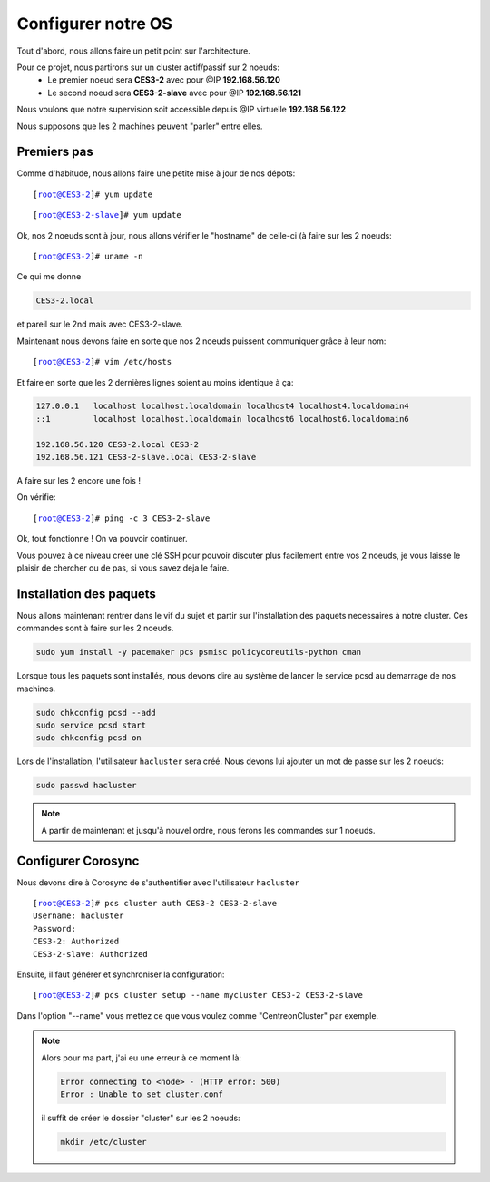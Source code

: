 ***************************
Configurer notre OS
***************************

.. |prompt1| replace:: [root@CES3-2]# 
.. |prompt2| replace:: [root@CES3-2-slave]# 
.. |ces1| replace:: CES3-2
.. |ces2| replace:: CES3-2-slave
.. |ip1| replace:: 192.168.56.120
.. |ip2| replace:: 192.168.56.121
.. |ipvirt| replace:: 192.168.56.122


Tout d'abord, nous allons faire un petit point sur l'architecture.

Pour ce projet, nous partirons sur un cluster actif/passif sur 2 noeuds:
 * Le premier noeud sera **CES3-2** avec pour @IP **192.168.56.120**
 * Le second noeud sera **CES3-2-slave** avec pour @IP **192.168.56.121**

Nous voulons que notre supervision soit accessible depuis @IP virtuelle **192.168.56.122**

Nous supposons que les 2 machines peuvent "parler" entre elles.


Premiers pas
=================

Comme d'habitude, nous allons faire une petite mise à jour de nos dépots:


.. parsed-literal::

    |prompt1| yum update


.. parsed-literal::

    |prompt2| yum update


Ok, nos 2 noeuds sont à jour, nous allons vérifier le "hostname" de celle-ci (à faire sur les 2 noeuds:

.. parsed-literal::

    |prompt1| uname -n

Ce qui me donne 

.. code-block:: bash

    CES3-2.local

et pareil sur le 2nd mais avec CES3-2-slave.

Maintenant nous devons faire en sorte que nos 2 noeuds puissent communiquer grâce à leur nom:

.. parsed-literal::

    |prompt1| vim /etc/hosts

Et faire en sorte que les 2 dernières lignes soient au moins identique à ça:

.. code-block:: bash

    127.0.0.1   localhost localhost.localdomain localhost4 localhost4.localdomain4
    ::1         localhost localhost.localdomain localhost6 localhost6.localdomain6

    192.168.56.120 CES3-2.local CES3-2
    192.168.56.121 CES3-2-slave.local CES3-2-slave

A faire sur les 2 encore une fois !

On vérifie:

.. parsed-literal::

    |prompt1| ping -c 3 |ces2|

Ok, tout fonctionne ! On va pouvoir continuer.

Vous pouvez à ce niveau créer une clé SSH pour pouvoir discuter plus facilement entre vos 2 noeuds, je vous laisse le plaisir de chercher ou de pas, si vous savez deja le faire.


Installation des paquets
===========================

Nous allons maintenant rentrer dans le vif du sujet et partir sur l'installation des paquets necessaires à notre cluster. Ces commandes sont à faire sur les 2 noeuds.

.. code-block:: bash 

    sudo yum install -y pacemaker pcs psmisc policycoreutils-python cman


Lorsque tous les paquets sont installés, nous devons dire au système de lancer le service pcsd au demarrage de nos machines.

.. code-block:: bash

    sudo chkconfig pcsd --add
    sudo service pcsd start
    sudo chkconfig pcsd on

Lors de l'installation, l'utilisateur ``hacluster`` sera créé.
Nous devons lui ajouter un mot de passe sur les 2 noeuds:

.. code-block:: bash

    sudo passwd hacluster


.. note:: A partir de maintenant et jusqu'à nouvel ordre, nous ferons les commandes sur 1 noeuds.


Configurer Corosync
=======================

Nous devons dire à Corosync de s'authentifier avec l'utilisateur ``hacluster``

.. parsed-literal::
    
    |prompt1| pcs cluster auth |ces1| |ces2|
    Username: hacluster
    Password:
    |ces1|: Authorized
    |ces2|: Authorized

Ensuite, il faut générer et synchroniser la configuration:

.. parsed-literal::

    |prompt1| pcs cluster setup --name ``mycluster`` |ces1| |ces2|

Dans l'option "--name" vous mettez ce que vous voulez comme "CentreonCluster" par exemple.

.. note:: Alors pour ma part, j'ai eu une erreur à ce moment là:
    
    .. code-block:: bash

        Error connecting to <node> - (HTTP error: 500)
        Error : Unable to set cluster.conf

    il suffit de créer le dossier "cluster" sur les 2 noeuds:

    .. code-block:: bash

        mkdir /etc/cluster

